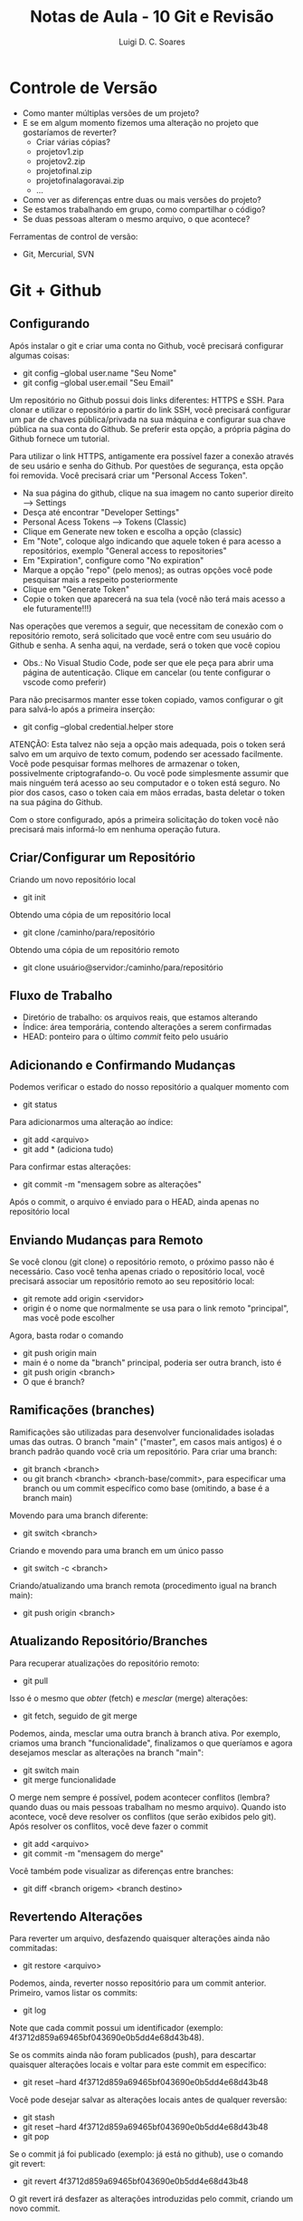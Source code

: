 #+title: Notas de Aula - 10 Git e Revisão
#+author: Luigi D. C. Soares
#+startup: entitiespretty
#+options: toc:nil  num:nil
* Controle de Versão

- Como manter múltiplas versões de um projeto?
- E se em algum momento fizemos uma alteração no projeto que gostaríamos de reverter?
  - Criar várias cópias?
  - projeto\under{}v1.zip
  - projeto\under{}v2.zip
  - projeto\under{}final.zip
  - projeto\under{}final\under{}agora\under{}vai.zip
  - ...

- Como ver as diferenças entre duas ou mais versões do projeto?
- Se estamos trabalhando em grupo, como compartilhar o código?
- Se duas pessoas alteram o mesmo arquivo, o que acontece?

Ferramentas de control de versão:
- Git, Mercurial, SVN

* Git + Github

** Configurando

Após instalar o git e criar uma conta no Github, você precisará configurar algumas coisas:
- git config --global user.name "Seu Nome"
- git config --global user.email "Seu Email"

Um repositório no Github possui dois links diferentes: HTTPS e SSH. Para clonar e utilizar o repositório a partir do link SSH, você precisará configurar um par de chaves pública/privada na sua máquina e configurar sua chave pública na sua conta do Github. Se preferir esta opção, a própria página do Github fornece um tutorial.

Para utilizar o link HTTPS, antigamente era possível fazer a conexão através de seu usário e senha do Github. Por questões de segurança, esta opção foi removida. Você precisará criar um "Personal Access Token".
- Na sua página do github, clique na sua imagem no canto superior direito --> Settings
- Desça até encontrar "Developer Settings"
- Personal Acess Tokens --> Tokens (Classic)
- Clique em Generate new token e escolha a opção (classic)
- Em "Note", coloque algo indicando que aquele token é para acesso a repositórios, exemplo "General access to repositories"
- Em "Expiration", configure como "No expiration"
- Marque a opção "repo" (pelo menos); as outras opções você pode pesquisar mais a respeito posteriormente
- Clique em "Generate Token"
- Copie o token que aparecerá na sua tela (você não terá mais acesso a ele futuramente!!!)

Nas operações que veremos a seguir, que necessitam de conexão com o repositório remoto, será solicitado que você entre com seu usuário do Github e senha. A senha aqui, na verdade, será o token que você copiou
- Obs.: No Visual Studio Code, pode ser que ele peça para abrir uma página de autenticação. Clique em cancelar (ou tente configurar o vscode como preferir)

Para não precisarmos manter esse token copiado, vamos configurar o git para salvá-lo após a primeira inserção:
- git config --global credential.helper store

ATENÇÃO: Esta talvez não seja a opção mais adequada, pois o token será salvo em um arquivo de texto comum, podendo ser acessado facilmente. Você pode pesquisar formas melhores de armazenar o token, possivelmente criptografando-o. Ou você pode simplesmente assumir que mais ninguém terá acesso ao seu computador e o token está seguro. No pior dos casos, caso o token caia em mãos erradas, basta deletar o token na sua página do Github.

Com o store configurado, após a primeira solicitação do token você não precisará mais informá-lo em nenhuma operação futura.

** Criar/Configurar um Repositório

Criando um novo repositório local
- git init

Obtendo uma cópia de um repositório local
- git clone /caminho/para/repositório
  
Obtendo uma cópia de um repositório remoto
- git clone usuário@servidor:/caminho/para/repositório

** Fluxo de Trabalho

- Diretório de trabalho: os arquivos reais, que estamos alterando
- Índice: área temporária, contendo alterações a serem confirmadas
- HEAD: ponteiro para o último /commit/ feito pelo usuário

** Adicionando e Confirmando Mudanças

Podemos verificar o estado do nosso repositório a qualquer momento com
- git status

Para adicionarmos uma alteração ao índice:
- git add <arquivo>
- git add * (adiciona tudo)

Para confirmar estas alterações:
- git commit -m "mensagem sobre as alterações"

Após o commit, o arquivo é enviado para o HEAD, ainda apenas no repositório local

** Enviando Mudanças para Remoto

Se você clonou (git clone) o repositório remoto, o próximo passo não é necessário. Caso você tenha apenas criado o repositório local, você precisará associar um repositório remoto ao seu repositório local:
- git remote add origin <servidor>
- origin é o nome que normalmente se usa para o link remoto "principal", mas você pode escolher

Agora, basta rodar o comando
- git push origin main
- main é o nome da "branch" principal, poderia ser outra branch, isto é
- git push origin <branch>
- O que é branch?

** Ramificações (branches)

Ramificações são utilizadas para desenvolver funcionalidades isoladas umas das outras. O branch "main" ("master", em casos mais antigos) é o branch padrão quando você cria um repositório. Para criar uma branch:
- git branch <branch>
- ou git branch <branch> <branch-base/commit>, para especificar uma branch ou um commit específico como base (omitindo, a base é a branch main)

Movendo para uma branch diferente:
- git switch <branch>

Criando e movendo para uma branch em um único passo
- git switch -c <branch>

Criando/atualizando uma branch remota (procedimento igual na branch main):
- git push origin <branch>

** Atualizando Repositório/Branches

Para recuperar atualizações do repositório remoto:
- git pull

Isso é o mesmo que /obter/ (fetch) e /mesclar/ (merge) alterações:
- git fetch, seguido de git merge

Podemos, ainda, mesclar uma outra branch à branch ativa. Por exemplo, criamos uma branch "funcionalidade", finalizamos o que queríamos e agora desejamos mesclar as alterações na branch "main":
- git switch main
- git merge funcionalidade

O merge nem sempre é possível, podem acontecer conflitos (lembra? quando duas ou mais pessoas trabalham no mesmo arquivo). Quando isto acontece, você deve resolver os conflitos (que serão exibidos pelo git). Após resolver os conflitos, você deve fazer o commit
- git add <arquivo>
- git commit -m "mensagem do merge"

Você também pode visualizar as diferenças entre branches:
- git diff <branch origem> <branch destino>

** Revertendo Alterações

Para reverter um arquivo, desfazendo quaisquer alterações ainda não commitadas:
- git restore <arquivo>

Podemos, ainda, reverter nosso repositório para um commit anterior. Primeiro, vamos listar os commits:
- git log

Note que cada commit possui um identificador (exemplo: 4f3712d859a69465bf043690e0b5dd4e68d43b48).

Se os commits ainda não foram publicados (push), para descartar quaisquer alterações locais e voltar para este commit em específico:
- git reset --hard 4f3712d859a69465bf043690e0b5dd4e68d43b48

Você pode desejar salvar as alterações locais antes de qualquer reversão:
- git stash
- git reset --hard 4f3712d859a69465bf043690e0b5dd4e68d43b48
- git pop

Se o commit já foi publicado (exemplo: já está no github), use o comando git revert:
- git revert 4f3712d859a69465bf043690e0b5dd4e68d43b48

O git revert irá desfazer as alterações introduzidas pelo commit, criando um novo commit.

** O Arquivo .gitignore

As vezes, desejamos que alguns arquivos nunca façam parte do nosso repositório. Tecnicamente, basta nunca adicioná-los (com o git add). Mas, podemos garantir que o git nunca irá enxergá-los. Para isto, basta criar um arquivo ".gitignore", listando os arquivos ou pastas que se deseja ignorar.

* Revisão e Refatoração (Github: Pull Request)

Quando estamos trabalhando em grupo, ao subir uma alteração para o repositório remoto é recomendado que não o faça na branch principal. Ao invés disso, crie uma nova branch para a tarefa que está implementando. Ao fazer isso, e publicar esta branch no servidor remoto, você pode criar um "Pull Request", solicitando que a sua branch seja mesclada com a principal (ou qualquer outra). O Github criará um pull request, no qual você descreverá suas alterações, e outros colaboradores poderão revisar o código e sugerir mudanças antes que estas sejam mescladas com a versão principal do projeto.

Esta é uma etapa fundamental do processo de desenvolvimento de um software: revisão e refatoração

Exemplo: Lembram daquele exemplo do Single Responsibility Principle (SRP)? Uma revisão feita por um outro desenvolvedor poderia detectar que a nossa implementação não estava obedecendo ao SRP. Este outro colaborador comentaria no pull request, e eu, o responsável por aquele pull request, reescreveria o código de modo que este passe a satisfazer o princípio.

Esta etapa de reescrita do código é chamada de *refatoração*.
